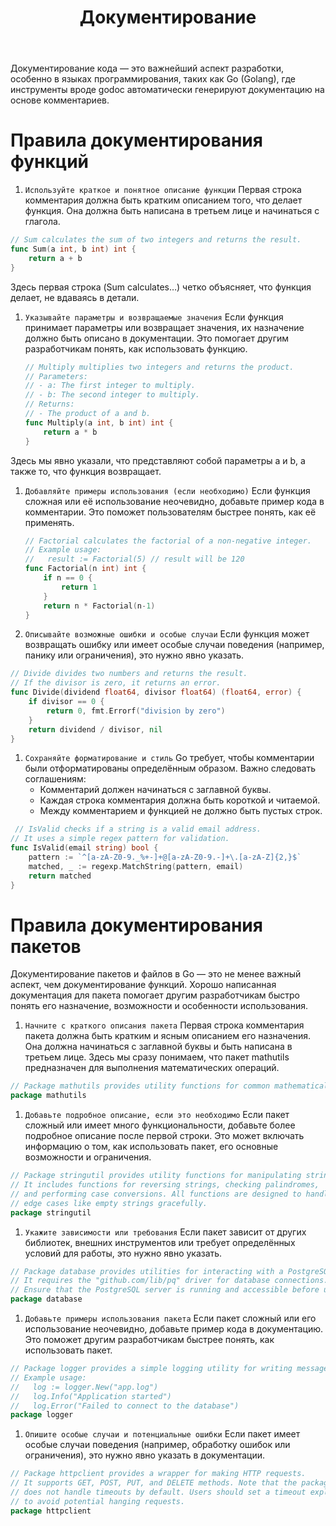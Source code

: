 #+title: Документирование

Документирование кода — это важнейший аспект разработки, особенно в языках программирования, таких как Go (Golang), где инструменты вроде godoc автоматически генерируют документацию на основе комментариев.

* Правила документирования функций
1. =Используйте краткое и понятное описание функции=
   Первая строка комментария должна быть кратким описанием того, что делает функция. Она должна быть написана в третьем лице и начинаться с глагола.
#+begin_src go
// Sum calculates the sum of two integers and returns the result.
func Sum(a int, b int) int {
    return a + b
}
#+end_src
Здесь первая строка (Sum calculates...) четко объясняет, что функция делает, не вдаваясь в детали.

2. =Указывайте параметры и возвращаемые значения=
   Если функция принимает параметры или возвращает значения, их назначение должно быть описано в документации. Это помогает другим разработчикам понять, как использовать функцию.
  #+begin_src go
// Multiply multiplies two integers and returns the product.
// Parameters:
// - a: The first integer to multiply.
// - b: The second integer to multiply.
// Returns:
// - The product of a and b.
func Multiply(a int, b int) int {
    return a * b
}
#+end_src
Здесь мы явно указали, что представляют собой параметры a и b, а также то, что функция возвращает.

3. =Добавляйте примеры использования (если необходимо)=
   Если функция сложная или её использование неочевидно, добавьте пример кода в комментарии. Это поможет пользователям быстрее понять, как её применять.
  #+begin_src go
// Factorial calculates the factorial of a non-negative integer.
// Example usage:
//   result := Factorial(5) // result will be 120
func Factorial(n int) int {
    if n == 0 {
        return 1
    }
    return n * Factorial(n-1)
}
#+end_src

4. =Описывайте возможные ошибки и особые случаи=
   Если функция может возвращать ошибку или имеет особые случаи поведения (например, панику или ограничения), это нужно явно указать.
#+begin_src go
// Divide divides two numbers and returns the result.
// If the divisor is zero, it returns an error.
func Divide(dividend float64, divisor float64) (float64, error) {
    if divisor == 0 {
        return 0, fmt.Errorf("division by zero")
    }
    return dividend / divisor, nil
}
#+end_src

5. =Сохраняйте форматирование и стиль=
   Go требует, чтобы комментарии были отформатированы определённым образом. Важно следовать соглашениям:
   - Комментарий должен начинаться с заглавной буквы.
   - Каждая строка комментария должна быть короткой и читаемой.
   - Между комментарием и функцией не должно быть пустых строк.

#+begin_src go
 // IsValid checks if a string is a valid email address.
// It uses a simple regex pattern for validation.
func IsValid(email string) bool {
    pattern := `^[a-zA-Z0-9._%+-]+@[a-zA-Z0-9.-]+\.[a-zA-Z]{2,}$`
    matched, _ := regexp.MatchString(pattern, email)
    return matched
}
#+end_src

* Правила документирования пакетов
Документирование пакетов и файлов в Go — это не менее важный аспект, чем документирование функций. Хорошо написанная документация для пакета помогает другим разработчикам быстро понять его назначение, возможности и особенности использования.

1. =Начните с краткого описания пакета=
   Первая строка комментария пакета должна быть кратким и ясным описанием его назначения. Она должна начинаться с заглавной буквы и быть написана в третьем лице.
   Здесь мы сразу понимаем, что пакет mathutils предназначен для выполнения математических операций.
#+begin_src go
// Package mathutils provides utility functions for common mathematical operations.
package mathutils
#+end_src

2. =Добавьте подробное описание, если это необходимо=
   Если пакет сложный или имеет много функциональности, добавьте более подробное описание после первой строки. Это может включать информацию о том, как использовать пакет, его основные возможности и ограничения.
#+begin_src go
// Package stringutil provides utility functions for manipulating strings.
// It includes functions for reversing strings, checking palindromes,
// and performing case conversions. All functions are designed to handle
// edge cases like empty strings gracefully.
package stringutil
#+end_src

3. =Укажите зависимости или требования=
   Если пакет зависит от других библиотек, внешних инструментов или требует определённых условий для работы, это нужно явно указать.
#+begin_src go
// Package database provides utilities for interacting with a PostgreSQL database.
// It requires the "github.com/lib/pq" driver for database connections.
// Ensure that the PostgreSQL server is running and accessible before using this package.
package database
 #+end_src

 4. =Добавьте примеры использования пакета=
    Если пакет сложный или его использование неочевидно, добавьте пример кода в документацию. Это поможет другим разработчикам быстрее понять, как использовать пакет.
#+begin_src go
// Package logger provides a simple logging utility for writing messages to a file.
// Example usage:
//   log := logger.New("app.log")
//   log.Info("Application started")
//   log.Error("Failed to connect to the database")
package logger
#+end_src

5. =Опишите особые случаи и потенциальные ошибки=
   Если пакет имеет особые случаи поведения (например, обработку ошибок или ограничения), это нужно явно указать в документации.
#+begin_src go
// Package httpclient provides a wrapper for making HTTP requests.
// It supports GET, POST, PUT, and DELETE methods. Note that the package
// does not handle timeouts by default. Users should set a timeout explicitly
// to avoid potential hanging requests.
package httpclient
#+end_src
